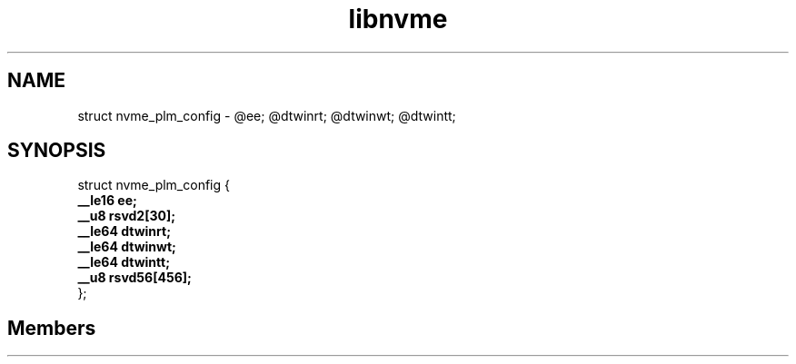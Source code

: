 .TH "libnvme" 2 "struct nvme_plm_config" "February 2020" "LIBNVME API Manual" LINUX
.SH NAME
struct nvme_plm_config \-  @ee; @dtwinrt; @dtwinwt; @dtwintt;
.SH SYNOPSIS
struct nvme_plm_config {
.br
.BI "    __le16 ee;"
.br
.BI "    __u8 rsvd2[30];"
.br
.BI "    __le64 dtwinrt;"
.br
.BI "    __le64 dtwinwt;"
.br
.BI "    __le64 dtwintt;"
.br
.BI "    __u8 rsvd56[456];"
.br
.BI "
};
.br

.SH Members
